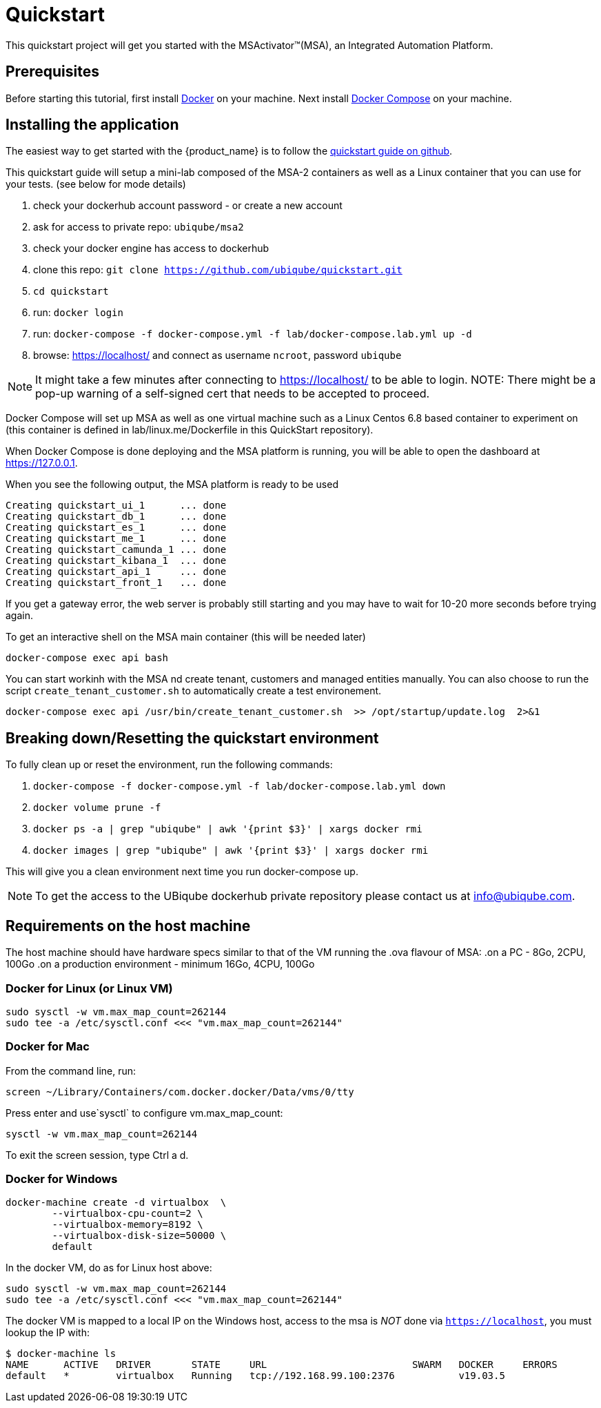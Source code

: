 = Quickstart

This quickstart project will get you started with the MSActivator(TM)(MSA), an Integrated Automation Platform.

== Prerequisites

Before starting this tutorial, first install link:https://docs.docker.com/install/[Docker] on your machine. 
Next install link:https://docs.docker.com/compose/install/[Docker Compose] on your machine.

== Installing the application

The easiest way to get started with the {product_name} is to follow the link:https://github.com/ubiqube/quickstart[quickstart guide on github].

This quickstart guide will setup a mini-lab composed of the MSA-2 containers as well as a Linux container that you can use for your tests. (see below for mode details)


1. check your dockerhub account password - or create a new account
2. ask for access to private repo: `ubiqube/msa2`
3. check your docker engine has access to dockerhub
4. clone this repo: `git clone https://github.com/ubiqube/quickstart.git`
5. `cd quickstart`
6. run: `docker login`
7. run: `docker-compose -f docker-compose.yml -f lab/docker-compose.lab.yml up -d`
8. browse: https://localhost/ and connect as username `ncroot`, password `ubiqube`

NOTE: It might take a few minutes after connecting to https://localhost/ to be able to login.
NOTE: There might be a pop-up warning of a self-signed cert that needs to be accepted to proceed.

Docker Compose will set up MSA as well as one virtual machine such as a Linux Centos 6.8 based container to experiment on (this container is defined in lab/linux.me/Dockerfile in this QuickStart repository).  

When Docker Compose is done deploying and the MSA platform is running, you will be able to open the dashboard at link:https://127.0.0.1[]. 

When you see the following output, the MSA platform is ready to be used

```
Creating quickstart_ui_1      ... done
Creating quickstart_db_1      ... done
Creating quickstart_es_1      ... done
Creating quickstart_me_1      ... done
Creating quickstart_camunda_1 ... done
Creating quickstart_kibana_1  ... done
Creating quickstart_api_1     ... done
Creating quickstart_front_1   ... done
```

If you get a gateway error, the web server is probably still starting and you may have to wait for 10-20 more seconds before trying again.

To get an interactive shell on the MSA main container (this will be needed later)
```
docker-compose exec api bash
```
You can start workinh with the MSA nd create tenant, customers and managed entities manually.
You can also choose to run the script `create_tenant_customer.sh` to automatically create a test environement.

```
docker-compose exec api /usr/bin/create_tenant_customer.sh  >> /opt/startup/update.log  2>&1
```
== Breaking down/Resetting the quickstart environment
To fully clean up or reset the environment, run the following commands:

1. `docker-compose -f docker-compose.yml -f lab/docker-compose.lab.yml down`
2. `docker volume prune -f`
3. `docker ps -a | grep "ubiqube" | awk '{print $3}' | xargs docker rmi`
4. `docker images | grep "ubiqube" | awk '{print $3}' | xargs docker rmi`

This will give you a clean environment next time you run docker-compose up.

NOTE: To get the access to the UBiqube dockerhub private repository please contact us at info@ubiqube.com.

== Requirements on the host machine

The host machine should have hardware specs similar to that
of the VM running the .ova flavour of MSA:
.on a PC
- 8Go, 2CPU, 100Go
.on a production environment 
- minimum 16Go, 4CPU, 100Go


=== Docker for Linux (or Linux VM)
----
sudo sysctl -w vm.max_map_count=262144
sudo tee -a /etc/sysctl.conf <<< "vm.max_map_count=262144"
----

=== Docker for Mac

From the command line, run:
----
screen ~/Library/Containers/com.docker.docker/Data/vms/0/tty
----	
Press enter and use`sysctl` to configure vm.max_map_count:
----
sysctl -w vm.max_map_count=262144
----	
To exit the screen session, type Ctrl a d.

=== Docker for Windows
----
docker-machine create -d virtualbox  \
	--virtualbox-cpu-count=2 \
	--virtualbox-memory=8192 \
	--virtualbox-disk-size=50000 \
	default
----

In the docker VM, do as for Linux host above:
----
sudo sysctl -w vm.max_map_count=262144
sudo tee -a /etc/sysctl.conf <<< "vm.max_map_count=262144"
----

The docker VM is mapped to a local IP on the Windows host,
access to the msa is _NOT_ done via `https://localhost`,
you must lookup the IP with:

```
$ docker-machine ls
NAME      ACTIVE   DRIVER       STATE     URL                         SWARM   DOCKER     ERRORS
default   *        virtualbox   Running   tcp://192.168.99.100:2376           v19.03.5
```
